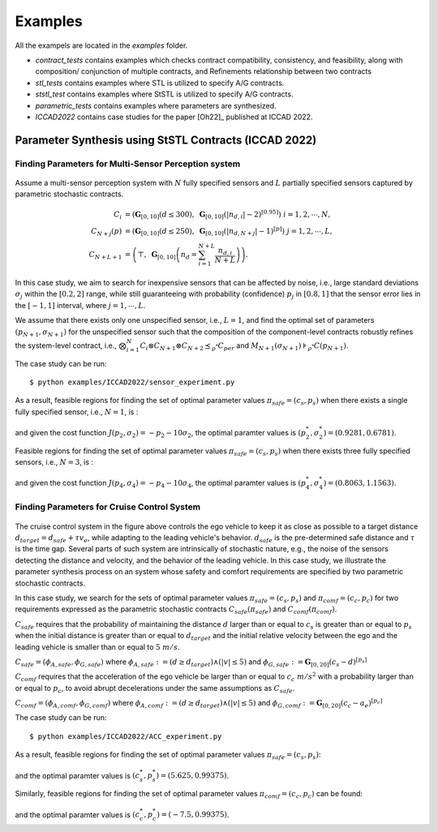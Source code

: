 Examples
========

All the exampels are located in the `examples` folder.

* `contract_tests` contains examples which checks contract compatibility, consistency, and feasibility, along with composition/ conjunction of multiple contracts, and Refinements relationship between two contracts 
* `stl_tests` contains examples where STL is utilized to specify A/G contracts.
* `ststl_test` contains examples where StSTL is utilized to specify A/G contracts.
* `parametric_tests` contains examples where parameters are synthesized.
* `ICCAD2022` contains case studies for the paper [Oh22]_ published at ICCAD 2022.

Parameter Synthesis using StSTL Contracts (ICCAD 2022)
------------------------------------------------------

Finding Parameters for Multi-Sensor Perception system
^^^^^^^^^^^^^^^^^^^^^^^^^^^^^^^^^^^^^^^^^^^^^^^^^^^^^

.. figure:: figs/sensor_sys.png
   :width: 300
   :align: center

Assume a multi-sensor perception system with :math:`N` fully specified sensors and :math:`L` partially specified sensors captured by parametric stochastic contracts. 

.. math::

   C_i & = \left( \mathbf{G}_{[0,10]} ( d \leq 300 ), \; \mathbf{G}_{[0,10]} \left( |n_{d,i}| - 2 \right)^{\left[0.95\right]} \right) \; i = 1, 2, \cdots, N, \\
   C_{N+j} \left( p \right) & = \left( \mathbf{G}_{[0,10]} ( d \leq 250 ), \; \mathbf{G}_{[0,10]} \left( |n_{d,N+j}| - 1 \right)^{\left[ p \right]} \right) \; j = 1, 2, \cdots, L, \\
   C_{N+L+1} & = \left( \top, \; \mathbf{G}_{[0,10]} \left( n_d = \sum_{i=1}^{N+L} \frac{n_{d,i}}{N+L} \right) \right). 

In this case study, we aim to search for inexpensive sensors that can be affected by noise, i.e., large standard deviations :math:`\sigma_j` 
within the :math:`[0.2, 2]` range, while still guaranteeing with probability (confidence) :math:`p_j` in :math:`[0.8, 1]` that the sensor error lies in the :math:`[-1, 1]` interval, where :math:`j = 1, \cdots, L`.

We assume that there exists only one unspecified sensor, i.e., :math:`L = 1`, and find the optimal set of parameters :math:`\left( p_{N+1}, \sigma_{N+1} \right)` for the unspecified sensor such that the composition of the component-level contracts robustly refines the system-level contract, 
i.e., :math:`\bigotimes_{i=1}^{N} C_i \otimes C_{N+1} \otimes C_{N+2} \preceq_{\rho^*} C_{per}` and 
:math:`M_{N+1} ( \sigma_{N+1} ) \models_{\rho^*} C ( p_{N+1} )`.

The case study can be run::

   $ python examples/ICCAD2022/sensor_experiment.py

As a result, feasible regions for finding the set of optimal parameter values :math:`\pi_{safe} = (c_s, p_s)` when there exists a single fully specified sensor, i.e., :math:`N=1`, is :

.. figure:: figs/sensor_fig1.png
   :width: 300
   :align: center

and given the cost function :math:`J(p_{2}, \sigma_2) = - p_{2} - 10 \sigma_{2}`, the optimal paramter values is :math:`(p_{2}^*, \sigma_{2}^*) = (0.9281, 0.6781)`.

Feasible regions for finding the set of optimal parameter values :math:`\pi_{safe} = (c_s, p_s)` when there exists three fully specified sensors, i.e., :math:`N=3`, is :

.. figure:: figs/sensor_fig2.png
   :width: 300
   :align: center

and given the cost function :math:`J(p_{4}, \sigma_4) = - p_{4} - 10 \sigma_{4}`, the optimal paramter values is :math:`(p_{4}^*, \sigma_{4}^*) = (0.8063, 1.1563)`.

Finding Parameters for Cruise Control System
^^^^^^^^^^^^^^^^^^^^^^^^^^^^^^^^^^^^^^^^^^^^

.. figure:: figs/acc_fig1.png
   :width: 300
   :align: center

.. figure:: figs/acc_fig2.png
   :class: with-shadow
   :width: 300
   :align: center

The cruise control system in the figure above controls the ego vehicle to keep it as close as possible to a target distance :math:`d_{target} = d_{safe} + \tau v_e`, while adapting to the leading vehicle's behavior. :math:`d_{safe}` is the pre-determined safe distance and :math:`\tau` is the time gap. Several parts of such system are intrinsically of stochastic nature, e.g., the noise of the sensors detecting the distance and velocity, and the behavior of the leading vehicle. In this case study, we illustrate the parameter synthesis process on an system whose safety and comfort requirements are specified by two parametric stochastic contracts.

In this case study, we search for the sets of optimal parameter values :math:`\pi_{safe} = (c_s, p_s)` and :math:`\pi_{comf} = (c_c, p_c)` for two requirements expressed as the parametric stochastic contracts :math:`C_{safe}(\pi_{safe})` and :math:`C_{comf}(\pi_{comf})`. 

:math:`C_{safe}` requires that the probability of maintaining the distance :math:`d` larger than or equal to :math:`c_{s}` is greater than or equal to :math:`p_{s}` when the initial distance is greater than or equal to :math:`d_{target}` and the initial relative velocity between the ego and the leading vehicle is smaller than or equal to :math:`5~m/s`.

:math:`C_{safe} = (\phi_{A,safe}, \phi_{G,safe})` where :math:`\phi_{A,safe} := (d \geq d_{target}) \land (|v| \leq 5)` and :math:`\phi_{G,safe} := \mathbf{G}_{[0,20]} ( c_{s} - d )^{[p_{s}]}`

:math:`C_{comf}` requires that the acceleration of the ego vehicle be larger than or equal to :math:`c_{c}~m/s^2` with a probability larger than or equal to :math:`p_{c}`, to avoid abrupt decelerations under the same assumptions as :math:`C_{safe}`.

:math:`C_{comf} = (\phi_{A,comf}, \phi_{G,comf})` where :math:`\phi_{A,comf} := (d \geq d_{target}) \land (|v| \leq 5)` and :math:`\phi_{G,comf} := \mathbf{G}_{[0,20]} ( c_{c} - a_e ) ^{[p_{c}]}`

The case study can be run::

   $ python examples/ICCAD2022/ACC_experiment.py

As a result, feasible regions for finding the set of optimal parameter values :math:`\pi_{safe} = (c_s, p_s)`:

.. figure:: figs/acc_safety_result.png
   :width: 300
   :align: center

and the optimal paramter values is :math:`(c_{s}^*, p_{s}^*) = (5.625, 0.99375)`.

Similarly, feasible regions for finding the set of optimal parameter values :math:`\pi_{comf} = (c_c, p_c)` can be found:

.. figure:: figs/acc_comfort_result.png
   :width: 300
   :align: center

and the optimal paramter values is :math:`(c_{c}^*, p_{c}^*) = (-7.5, 0.99375)`.
